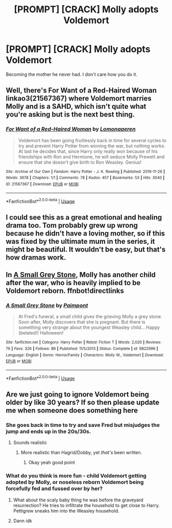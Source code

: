 #+TITLE: [PROMPT] [CRACK] Molly adopts Voldemort

* [PROMPT] [CRACK] Molly adopts Voldemort
:PROPERTIES:
:Author: handy_savage
:Score: 11
:DateUnix: 1581703033.0
:DateShort: 2020-Feb-14
:FlairText: Prompt
:END:
Becoming the mother he never had. I don't care how you do it.


** Well, there's For Want of a Red-Haired Woman linkao3(21567367) where Voldemort marries Molly and is a SAHD, which isn't quite what you're asking but is the next best thing.
:PROPERTIES:
:Author: neymovirne
:Score: 14
:DateUnix: 1581707366.0
:DateShort: 2020-Feb-14
:END:

*** [[https://archiveofourown.org/works/21567367][*/For Want of a Red-Haired Woman/*]] by [[https://www.archiveofourown.org/users/Lomonaaeren/pseuds/Lomonaaeren][/Lomonaaeren/]]

#+begin_quote
  Voldemort has been going fruitlessly back in time for several cycles to try and prevent Harry Potter from winning the war, but nothing works. At last he decides that, since Harry only really won because of his friendships with Ron and Hermione, he will seduce Molly Prewett and ensure that she doesn't give birth to Ron Weasley. Genius!
#+end_quote

^{/Site/:} ^{Archive} ^{of} ^{Our} ^{Own} ^{*|*} ^{/Fandom/:} ^{Harry} ^{Potter} ^{-} ^{J.} ^{K.} ^{Rowling} ^{*|*} ^{/Published/:} ^{2019-11-26} ^{*|*} ^{/Words/:} ^{3678} ^{*|*} ^{/Chapters/:} ^{1/1} ^{*|*} ^{/Comments/:} ^{78} ^{*|*} ^{/Kudos/:} ^{457} ^{*|*} ^{/Bookmarks/:} ^{53} ^{*|*} ^{/Hits/:} ^{3040} ^{*|*} ^{/ID/:} ^{21567367} ^{*|*} ^{/Download/:} ^{[[https://archiveofourown.org/downloads/21567367/For%20Want%20of%20a%20Red-Haired.epub?updated_at=1578997207][EPUB]]} ^{or} ^{[[https://archiveofourown.org/downloads/21567367/For%20Want%20of%20a%20Red-Haired.mobi?updated_at=1578997207][MOBI]]}

--------------

*FanfictionBot*^{2.0.0-beta} | [[https://github.com/tusing/reddit-ffn-bot/wiki/Usage][Usage]]
:PROPERTIES:
:Author: FanfictionBot
:Score: 4
:DateUnix: 1581707403.0
:DateShort: 2020-Feb-14
:END:


** I could see this as a great emotional and healing drama too. Tom probably grew up wrong because he didn't have a loving mother, so if this was fixed by the ultimate mum in the series, it might be beautiful. It wouldn't be easy, but that's how dramas work.
:PROPERTIES:
:Author: rosemarjoram
:Score: 3
:DateUnix: 1581753080.0
:DateShort: 2020-Feb-15
:END:


** In [[https://fanfiction.net/s/9822996/1/A-Small-Grey-Stone][A Small Grey Stone]], Molly has another child after the war, who is heavily implied to be Voldemort reborn. ffnbot!directlinks
:PROPERTIES:
:Author: ronathaniel
:Score: 1
:DateUnix: 1582042122.0
:DateShort: 2020-Feb-18
:END:

*** [[https://www.fanfiction.net/s/9822996/1/][*/A Small Grey Stone/*]] by [[https://www.fanfiction.net/u/2289300/Paimpont][/Paimpont/]]

#+begin_quote
  At Fred's funeral, a small child gives the grieving Molly a grey stone. Soon after, Molly discovers that she is pregnant. But there is something very strange about the youngest Weasley child... Happy (belated!) Halloween!
#+end_quote

^{/Site/:} ^{fanfiction.net} ^{*|*} ^{/Category/:} ^{Harry} ^{Potter} ^{*|*} ^{/Rated/:} ^{Fiction} ^{T} ^{*|*} ^{/Words/:} ^{2,020} ^{*|*} ^{/Reviews/:} ^{76} ^{*|*} ^{/Favs/:} ^{326} ^{*|*} ^{/Follows/:} ^{89} ^{*|*} ^{/Published/:} ^{11/5/2013} ^{*|*} ^{/Status/:} ^{Complete} ^{*|*} ^{/id/:} ^{9822996} ^{*|*} ^{/Language/:} ^{English} ^{*|*} ^{/Genre/:} ^{Horror/Family} ^{*|*} ^{/Characters/:} ^{Molly} ^{W.,} ^{Voldemort} ^{*|*} ^{/Download/:} ^{[[http://www.ff2ebook.com/old/ffn-bot/index.php?id=9822996&source=ff&filetype=epub][EPUB]]} ^{or} ^{[[http://www.ff2ebook.com/old/ffn-bot/index.php?id=9822996&source=ff&filetype=mobi][MOBI]]}

--------------

*FanfictionBot*^{2.0.0-beta} | [[https://github.com/tusing/reddit-ffn-bot/wiki/Usage][Usage]]
:PROPERTIES:
:Author: FanfictionBot
:Score: 1
:DateUnix: 1582042164.0
:DateShort: 2020-Feb-18
:END:


** Are we just going to ignore Voldemort being older by like 30 years? If so then please update me when someone does something here
:PROPERTIES:
:Author: Erkkifloof
:Score: 0
:DateUnix: 1581705490.0
:DateShort: 2020-Feb-14
:END:

*** She goes back in time to try and save Fred but misjudges the jump and ends up in the 20s/30s.
:PROPERTIES:
:Author: ShredofInsanity
:Score: 11
:DateUnix: 1581706576.0
:DateShort: 2020-Feb-14
:END:

**** Sounds realistic
:PROPERTIES:
:Author: Erkkifloof
:Score: 2
:DateUnix: 1581740921.0
:DateShort: 2020-Feb-15
:END:

***** More realistic than Hagrid/Dobby, yet /that's/ been written.
:PROPERTIES:
:Author: ShredofInsanity
:Score: 1
:DateUnix: 1581953758.0
:DateShort: 2020-Feb-17
:END:

****** Okay yeah good point
:PROPERTIES:
:Author: Erkkifloof
:Score: 1
:DateUnix: 1581957950.0
:DateShort: 2020-Feb-17
:END:


*** What do you think is more fun - child Voldemort getting adopted by Molly, or noseless reborn Voldemort being forcefully fed and fussed over by her?
:PROPERTIES:
:Author: matgopack
:Score: 7
:DateUnix: 1581724684.0
:DateShort: 2020-Feb-15
:END:

**** What about the scaly baby thing he was before the graveyard resurrection? He tries to infiltrate the household to get close to Harry. Pettigrew sneaks him into the Weasley household.
:PROPERTIES:
:Author: Lamenardo
:Score: 7
:DateUnix: 1581746753.0
:DateShort: 2020-Feb-15
:END:


**** Dann idk
:PROPERTIES:
:Author: Erkkifloof
:Score: 3
:DateUnix: 1581740987.0
:DateShort: 2020-Feb-15
:END:
